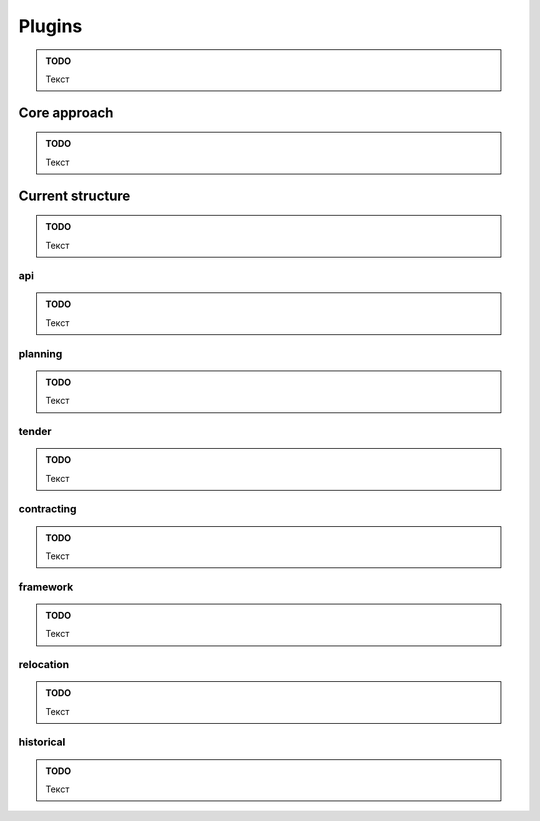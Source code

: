 Plugins
=======

.. admonition:: TODO

   Текст

Core approach
------------

.. admonition:: TODO

   Текст

Current structure
---------------

.. admonition:: TODO

   Текст

api
~~~

.. admonition:: TODO

   Текст

planning
~~~~~~~~

.. admonition:: TODO

   Текст

tender
~~~~~~

.. admonition:: TODO

   Текст

contracting
~~~~~~~~~~~

.. admonition:: TODO

   Текст

framework
~~~~~~~~~

.. admonition:: TODO

   Текст

relocation
~~~~~~~~~~

.. admonition:: TODO

   Текст

historical
~~~~~~~~~~

.. admonition:: TODO

   Текст